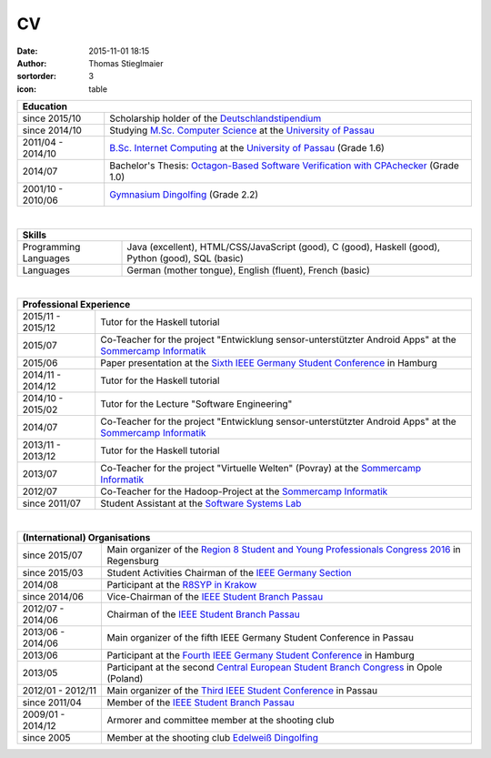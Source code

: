 CV
##
:date: 2015-11-01 18:15
:author: Thomas Stieglmaier
:sortorder: 3
:icon: table

.. raw:: html

   <script>
    $(document).ready(function() {
    $('.cv').removeAttr('border');
    $('col').removeAttr('width');
    });
   </script>

.. table::
   :class: cv

   +-------------------+---------------------------------------------------------------------------------------+
   | Education                                                                                                 |
   +===================+=======================================================================================+
   | since 2015/10     | Scholarship holder of the `Deutschlandstipendium`_                                    |
   +-------------------+---------------------------------------------------------------------------------------+
   | since 2014/10     | Studying `M.Sc. Computer Science`_ at the `University of Passau`_                     |
   +-------------------+---------------------------------------------------------------------------------------+
   | 2011/04 - 2014/10 | `B.Sc. Internet Computing`_ at the `University of Passau`_ (Grade 1.6)                |
   +-------------------+---------------------------------------------------------------------------------------+
   | 2014/07           | Bachelor's Thesis: `Octagon-Based Software Verification with CPAchecker`_ (Grade 1.0) |
   +-------------------+---------------------------------------------------------------------------------------+
   | 2001/10 - 2010/06 | `Gymnasium Dingolfing`_ (Grade 2.2)                                                   |
   +-------------------+---------------------------------------------------------------------------------------+

.. _`M.Sc. Computer Science`: //www.uni-passau.de/en/msc-computer-science/
.. _`B.Sc. Internet Computing`: //www.uni-passau.de/bachelor-internet-computing/
.. _`Octagon-Based Software Verification with CPAchecker`: //www.stieglmaier.me/uploads/thesis.pdf
.. _Gymnasium Dingolfing: //www.gymnasium.dingolfing.de
.. _Deutschlandstipendium: //www.deutschlandstipendium.de

|


.. table::
   :class: cv

   +------------------------+---------------------------------------------------------------------+
   | Skills                                                                                       |
   +========================+=====================================================================+
   | Programming Languages  | Java (excellent), HTML/CSS/JavaScript (good), C (good),             |
   |                        | Haskell (good), Python (good), SQL (basic)                          |
   +------------------------+---------------------------------------------------------------------+
   | Languages              | German (mother tongue), English (fluent), French (basic)            |
   +------------------------+---------------------------------------------------------------------+

|

.. table::
   :class: cv

   +-------------------+------------------------------------------------------------------------------------------------------------+
   | Professional Experience                                                                                                        |
   +===================+============================================================================================================+
   | 2015/11 - 2015/12 | Tutor for the Haskell tutorial                                                                             |
   +-------------------+------------------------------------------------------------------------------------------------------------+
   | 2015/07           | Co-Teacher for the project "Entwicklung sensor-unterstützter Android Apps" at the `Sommercamp Informatik`_ |
   +-------------------+------------------------------------------------------------------------------------------------------------+
   | 2015/06           | Paper presentation at the `Sixth IEEE Germany Student Conference`_ in Hamburg                              |
   +-------------------+------------------------------------------------------------------------------------------------------------+
   | 2014/11 - 2014/12 | Tutor for the Haskell tutorial                                                                             |
   +-------------------+------------------------------------------------------------------------------------------------------------+
   | 2014/10 - 2015/02 | Tutor for the Lecture "Software Engineering"                                                               |
   +-------------------+------------------------------------------------------------------------------------------------------------+
   | 2014/07           | Co-Teacher for the project "Entwicklung sensor-unterstützter Android Apps" at the `Sommercamp Informatik`_ |
   +-------------------+------------------------------------------------------------------------------------------------------------+
   | 2013/11 - 2013/12 | Tutor for the Haskell tutorial                                                                             |
   +-------------------+------------------------------------------------------------------------------------------------------------+
   | 2013/07           | Co-Teacher for the project "Virtuelle Welten" (Povray) at the `Sommercamp Informatik`_                     |
   +-------------------+------------------------------------------------------------------------------------------------------------+
   | 2012/07           | Co-Teacher for the Hadoop-Project at the `Sommercamp Informatik`_                                          |
   +-------------------+------------------------------------------------------------------------------------------------------------+
   | since 2011/07     | Student Assistant at the `Software Systems Lab`_                                                           |
   +-------------------+------------------------------------------------------------------------------------------------------------+

.. _`Sixth IEEE Germany Student Conference`: //ieee-student-conference.de
.. _`Sommercamp Informatik`: //sommercamp.fim.uni-passau.de/
.. _`Software Systems Lab`: //sosy-lab.org
.. _`University of Passau`: //www.uni-passau.de

|

.. table::
   :class: cv

   +--------------------+------------------------------------------------------------------------------------------------+
   | (International) Organisations                                                                                       |
   +====================+================================================================================================+
   | since 2015/07      | Main organizer of the `Region 8 Student and Young Professionals Congress 2016`_ in Regensburg  |
   +--------------------+------------------------------------------------------------------------------------------------+
   | since 2015/03      | Student Activities Chairman of the `IEEE Germany Section`_                                     |
   +--------------------+------------------------------------------------------------------------------------------------+
   | 2014/08            | Participant at the `R8SYP in Krakow`_                                                          |
   +--------------------+------------------------------------------------------------------------------------------------+
   | since 2014/06      | Vice-Chairman of the `IEEE Student Branch Passau`_                                             |
   +--------------------+------------------------------------------------------------------------------------------------+
   | 2012/07 - 2014/06  | Chairman of the `IEEE Student Branch Passau`_                                                  |
   +--------------------+------------------------------------------------------------------------------------------------+
   | 2013/06 - 2014/06  | Main organizer of the fifth IEEE Germany Student Conference in Passau                          |
   +--------------------+------------------------------------------------------------------------------------------------+
   | 2013/06            | Participant at the `Fourth IEEE Germany Student Conference`_ in Hamburg                        |
   +--------------------+------------------------------------------------------------------------------------------------+
   | 2013/05            | Participant at the second `Central European Student Branch Congress`_ in Opole (Poland)        |
   +--------------------+------------------------------------------------------------------------------------------------+
   | 2012/01 - 2012/11  | Main organizer of the `Third IEEE Student Conference`_ in Passau                               |
   +--------------------+------------------------------------------------------------------------------------------------+
   | since 2011/04      | Member of the `IEEE Student Branch Passau`_                                                    |
   +--------------------+------------------------------------------------------------------------------------------------+
   | 2009/01 - 2014/12  | Armorer and committee member at the shooting club                                              |
   +--------------------+------------------------------------------------------------------------------------------------+
   | since 2005         | Member at the shooting club `Edelweiß Dingolfing`_                                             |
   +--------------------+------------------------------------------------------------------------------------------------+

.. _`Region 8 Student and Young Professionals Congress 2016`: https://syp-regensburg.de
.. _`R8SYP in Krakow`: https://www.facebook.com/sypcongress2014
.. _`IEEE Germany Section`: http://www.ieee.de/
.. _`IEEE Student Branch Passau`: https://ieee.uni-passau.de
.. _`Third IEEE Student Conference`: //ieee.students.uni-passau.de/conference
.. _`Fourth IEEE Germany Student Conference`: //www.ieee-student-branch.de/veranstaltungen/index.php?content=details&id=9&sid=zKTEavUDMqTj1u92YF7PN3DaYZE7PJTE
.. _`Central European Student Branch Congress`: //ceusbc2013.ieeeopole.org/
.. _`Edelweiß Dingolfing`: //edelweiss-dingolfing.de

